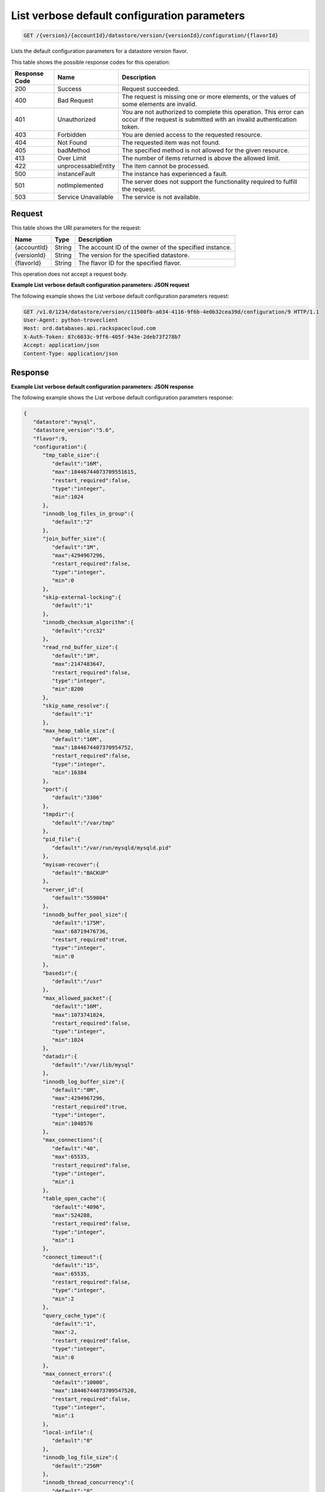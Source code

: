 .. _get-list-verbose-default-configuration-parameters-version-accountid-datastore-version-versionid-configuration-flavorid:

List verbose default configuration parameters
~~~~~~~~~~~~~~~~~~~~~~~~~~~~~~~~~~~~~~~~~~~~~

.. code::

    GET /{version}/{accountId}/datastore/version/{versionId}/configuration/{flavorId}

Lists the default configuration parameters for a datastore version flavor.

This table shows the possible response codes for this operation:

+--------------------------+-------------------------+-------------------------+
|Response Code             |Name                     |Description              |
+==========================+=========================+=========================+
|200                       |Success                  |Request succeeded.       |
+--------------------------+-------------------------+-------------------------+
|400                       |Bad Request              |The request is missing   |
|                          |                         |one or more elements, or |
|                          |                         |the values of some       |
|                          |                         |elements are invalid.    |
+--------------------------+-------------------------+-------------------------+
|401                       |Unauthorized             |You are not authorized   |
|                          |                         |to complete this         |
|                          |                         |operation. This error    |
|                          |                         |can occur if the request |
|                          |                         |is submitted with an     |
|                          |                         |invalid authentication   |
|                          |                         |token.                   |
+--------------------------+-------------------------+-------------------------+
|403                       |Forbidden                |You are denied access to |
|                          |                         |the requested resource.  |
+--------------------------+-------------------------+-------------------------+
|404                       |Not Found                |The requested item was   |
|                          |                         |not found.               |
+--------------------------+-------------------------+-------------------------+
|405                       |badMethod                |The specified method is  |
|                          |                         |not allowed for the      |
|                          |                         |given resource.          |
+--------------------------+-------------------------+-------------------------+
|413                       |Over Limit               |The number of items      |
|                          |                         |returned is above the    |
|                          |                         |allowed limit.           |
+--------------------------+-------------------------+-------------------------+
|422                       |unprocessableEntity      |The item cannot be       |
|                          |                         |processed.               |
+--------------------------+-------------------------+-------------------------+
|500                       |instanceFault            |The instance has         |
|                          |                         |experienced a fault.     |
+--------------------------+-------------------------+-------------------------+
|501                       |notImplemented           |The server does not      |
|                          |                         |support the              |
|                          |                         |functionality required   |
|                          |                         |to fulfill the request.  |
+--------------------------+-------------------------+-------------------------+
|503                       |Service Unavailable      |The service is not       |
|                          |                         |available.               |
+--------------------------+-------------------------+-------------------------+

Request
-------

This table shows the URI parameters for the request:

+--------------------------+-------------------------+-------------------------+
|Name                      |Type                     |Description              |
+==========================+=========================+=========================+
|{accountId}               |String                   |The account ID of the    |
|                          |                         |owner of the specified   |
|                          |                         |instance.                |
+--------------------------+-------------------------+-------------------------+
|{versionId}               |String                   |The version for the      |
|                          |                         |specified datastore.     |
+--------------------------+-------------------------+-------------------------+
|{flavorId}                |String                   |The flavor ID for the    |
|                          |                         |specified flavor.        |
+--------------------------+-------------------------+-------------------------+

This operation does not accept a request body.

**Example List verbose default configuration parameters: JSON request**

The following example shows the List verbose default configuration parameters
request:

.. code::

   GET /v1.0/1234/datastore/version/c11500fb-a034-4116-9f6b-4e0b32cea39d/configuration/9 HTTP/1.1
   User-Agent: python-troveclient
   Host: ord.databases.api.rackspacecloud.com
   X-Auth-Token: 87c6033c-9ff6-405f-943e-2deb73f278b7
   Accept: application/json
   Content-Type: application/json

Response
--------

**Example List verbose default configuration parameters: JSON response**

The following example shows the List verbose default configuration parameters
response:

.. code::

   {
      "datastore":"mysql",
      "datastore_version":"5.6",
      "flavor":9,
      "configuration":{
         "tmp_table_size":{
            "default":"16M",
            "max":18446744073709551615,
            "restart_required":false,
            "type":"integer",
            "min":1024
         },
         "innodb_log_files_in_group":{
            "default":"2"
         },
         "join_buffer_size":{
            "default":"1M",
            "max":4294967296,
            "restart_required":false,
            "type":"integer",
            "min":0
         },
         "skip-external-locking":{
            "default":"1"
         },
         "innodb_checksum_algorithm":{
            "default":"crc32"
         },
         "read_rnd_buffer_size":{
            "default":"1M",
            "max":2147483647,
            "restart_required":false,
            "type":"integer",
            "min":8200
         },
         "skip_name_resolve":{
            "default":"1"
         },
         "max_heap_table_size":{
            "default":"16M",
            "max":1844674407370954752,
            "restart_required":false,
            "type":"integer",
            "min":16384
         },
         "port":{
            "default":"3306"
         },
         "tmpdir":{
            "default":"/var/tmp"
         },
         "pid_file":{
            "default":"/var/run/mysqld/mysqld.pid"
         },
         "myisam-recover":{
            "default":"BACKUP"
         },
         "server_id":{
            "default":"559004"
         },
         "innodb_buffer_pool_size":{
            "default":"175M",
            "max":68719476736,
            "restart_required":true,
            "type":"integer",
            "min":0
         },
         "basedir":{
            "default":"/usr"
         },
         "max_allowed_packet":{
            "default":"16M",
            "max":1073741824,
            "restart_required":false,
            "type":"integer",
            "min":1024
         },
         "datadir":{
            "default":"/var/lib/mysql"
         },
         "innodb_log_buffer_size":{
            "default":"8M",
            "max":4294967296,
            "restart_required":true,
            "type":"integer",
            "min":1048576
         },
         "max_connections":{
            "default":"40",
            "max":65535,
            "restart_required":false,
            "type":"integer",
            "min":1
         },
         "table_open_cache":{
            "default":"4096",
            "max":524288,
            "restart_required":false,
            "type":"integer",
            "min":1
         },
         "connect_timeout":{
            "default":"15",
            "max":65535,
            "restart_required":false,
            "type":"integer",
            "min":2
         },
         "query_cache_type":{
            "default":"1",
            "max":2,
            "restart_required":false,
            "type":"integer",
            "min":0
         },
         "max_connect_errors":{
            "default":"10000",
            "max":18446744073709547520,
            "restart_required":false,
            "type":"integer",
            "min":1
         },
         "local-infile":{
            "default":"0"
         },
         "innodb_log_file_size":{
            "default":"256M"
         },
         "innodb_thread_concurrency":{
            "default":"0",
            "max":1000,
            "restart_required":false,
            "type":"integer",
            "min":0
         },
         "thread_stack":{
            "default":"192K",
            "max":18446744073709547520,
            "restart_required":false,
            "type":"integer",
            "min":131072
         },
         "query_cache_limit":{
            "default":"1M",
            "max":18446744073709547520,
            "restart_required":false,
            "type":"integer",
            "min":0
         },
         "wait_timeout":{
            "default":"3600",
            "max":31536000,
            "restart_required":false,
            "type":"integer",
            "min":1
         },
         "user":{
            "default":"mysql"
         },
         "query_cache_size":{
            "default":"8M",
            "max":18446744073709547520,
            "restart_required":false,
            "type":"integer",
            "min":0
         },
         "innodb_data_file_path":{
            "default":"ibdata1:10M:autoextend"
         },
         "performance_schema":{
            "default":"off"
         },
         "default_storage_engine":{
            "default":"innodb"
         },
         "log-error":{
            "default":"/var/log/mysql/mysqld.log"
         },
         "sort_buffer_size":{
            "default":"256K",
            "max":18446744073709547520,
            "restart_required":false,
            "type":"integer",
            "min":32768
         },
         "innodb_buffer_pool_instances":{
            "default":"1"
         },
         "read_buffer_size":{
            "default":"256K",
            "max":2147479552,
            "restart_required":false,
            "type":"integer",
            "min":8200
         },
         "open_files_limit":{
            "default":"8192"
         },
         "innodb_io_capacity":{
            "default":"200"
         },
         "innodb_file_per_table":{
            "default":"1",
            "max":1,
            "restart_required":true,
            "type":"integer",
            "min":0
         },
         "innodb_open_files":{
            "default":"8192",
            "max":4294967296,
            "restart_required":true,
            "type":"integer",
            "min":10
         },
         "key_buffer_size":{
            "default":"50M",
            "max":4294967296,
            "restart_required":false,
            "type":"integer",
            "min":0
         },
         "innodb_io_capacity_max":{
            "default":"400               # 2 x innodb_io_capacity"
         }
      }
   }
